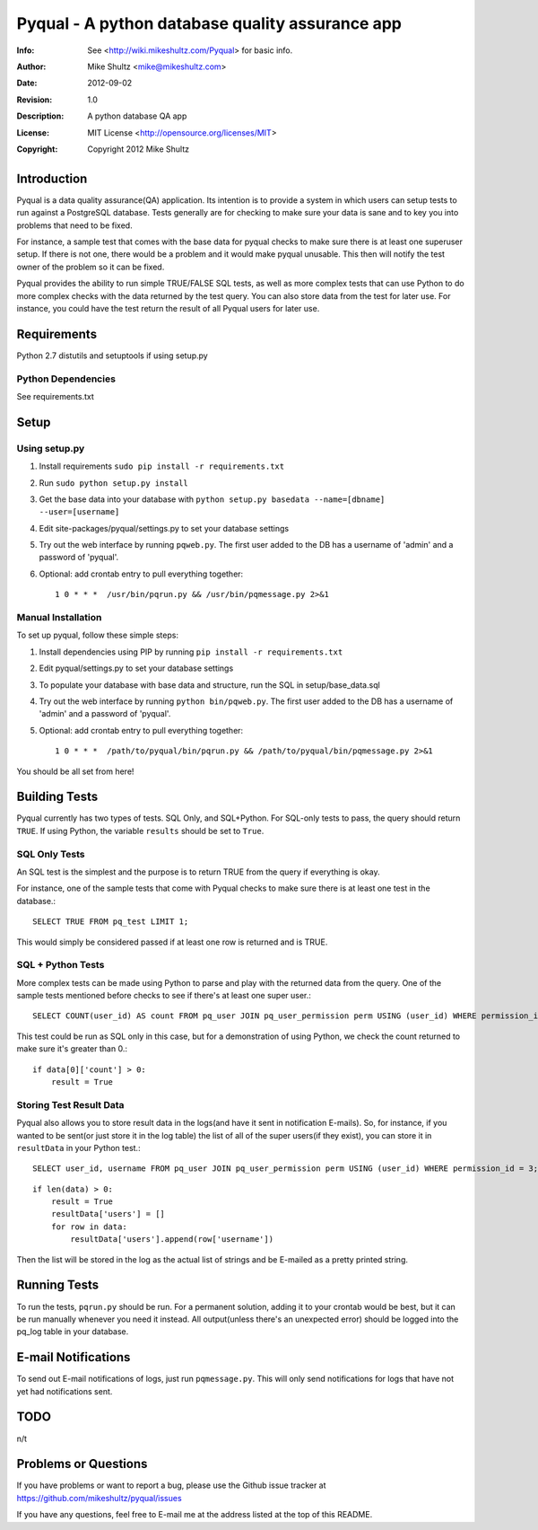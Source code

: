 ================================================================================
 Pyqual - A python database quality assurance app
================================================================================
:Info: See <http://wiki.mikeshultz.com/Pyqual> for basic info.
:Author: Mike Shultz <mike@mikeshultz.com>
:Date: $Date: 2012-09-02 18:28:00 -0700 (Sun, 02 Sep 2012) $
:Revision: $Revision: 1.0 $
:Description: A python database QA app
:License: MIT License <http://opensource.org/licenses/MIT>
:Copyright: Copyright 2012 Mike Shultz

Introduction
================================================================================
Pyqual is a data quality assurance(QA) application. Its intention is to provide
a system in which users can setup tests to run against a PostgreSQL database.
Tests generally are for checking to make sure your data is sane and to key you
into problems that need to be fixed.

For instance, a sample test that comes with the base data for pyqual checks to 
make sure there is at least one superuser setup.  If there is not one, there 
would be a problem and it would make pyqual unusable.  This then will notify the
test owner of the problem so it can be fixed.

Pyqual provides the ability to run simple TRUE/FALSE SQL tests, as well as more 
complex tests that can use Python to do more complex checks with the data 
returned by the test query.  You can also store data from the test for later 
use.  For instance, you could have the test return the result of all Pyqual 
users for later use.

Requirements
================================================================================
Python 2.7
distutils and setuptools if using setup.py

Python Dependencies
-------------------
See requirements.txt

Setup
================================================================================

Using setup.py
--------------
1) Install requirements ``sudo pip install -r requirements.txt``
2) Run ``sudo python setup.py install``
3) Get the base data into your database with ``python setup.py basedata --name=[dbname] --user=[username]``
4) Edit site-packages/pyqual/settings.py to set your database settings
5) Try out the web interface by running ``pqweb.py``.  The first user added to the DB has a username of 'admin' and a password of 'pyqual'.
6) Optional: add crontab entry to pull everything together::

    1 0 * * *  /usr/bin/pqrun.py && /usr/bin/pqmessage.py 2>&1

Manual Installation
-------------------
To set up pyqual, follow these simple steps:

1) Install dependencies using PIP by running ``pip install -r requirements.txt``
2) Edit pyqual/settings.py to set your database settings
3) To populate your database with base data and structure, run the SQL in setup/base_data.sql
4) Try out the web interface by running ``python bin/pqweb.py``.  The first user added to the DB has a username of 'admin' and a password of 'pyqual'.
5) Optional: add crontab entry to pull everything together::

    1 0 * * *  /path/to/pyqual/bin/pqrun.py && /path/to/pyqual/bin/pqmessage.py 2>&1

You should be all set from here!

Building Tests
================================================================================
Pyqual currently has two types of tests.  SQL Only, and SQL+Python.  For 
SQL-only tests to pass, the query should return ``TRUE``.  If using Python, the 
variable ``results`` should be set to ``True``.

SQL Only Tests
--------------
An SQL test is the simplest and the purpose is to return TRUE from the query if 
everything is okay.

For instance, one of the sample tests that come with Pyqual checks to make sure
there is at least one test in the database.::

    SELECT TRUE FROM pq_test LIMIT 1;

This would simply be considered passed if at least one row is returned and is 
TRUE.

SQL + Python Tests
------------------

More complex tests can be made using Python to parse and play with the returned
data from the query.  One of the sample tests mentioned before checks to see if
there's at least one super user.::

    SELECT COUNT(user_id) AS count FROM pq_user JOIN pq_user_permission perm USING (user_id) WHERE permission_id = 3;

This test could be run as SQL only in this case, but for a demonstration of 
using Python, we check the count returned to make sure it's greater than 0.::

    if data[0]['count'] > 0:
        result = True

Storing Test Result Data
------------------------

Pyqual also allows you to store result data in the logs(and have it sent in 
notification E-mails).  So, for instance, if you wanted to be sent(or just store 
it in the log table) the list of all of the super users(if they exist), you can
store it in ``resultData`` in your Python test.::

    SELECT user_id, username FROM pq_user JOIN pq_user_permission perm USING (user_id) WHERE permission_id = 3;

::

    if len(data) > 0:
        result = True
        resultData['users'] = []
        for row in data:
            resultData['users'].append(row['username'])

Then the list will be stored in the log as the actual list of strings and be
E-mailed as a pretty printed string.

Running Tests
================================================================================
To run the tests, ``pqrun.py`` should be run.  For a permanent solution, 
adding it to your crontab would be best, but it can be run manually whenever you 
need it instead.  All output(unless there's an unexpected error) should be 
logged into the pq_log table in your database.

E-mail Notifications
================================================================================
To send out E-mail notifications of logs, just run ``pqmessage.py``.  This
will only send notifications for logs that have not yet had notifications sent.

TODO
================================================================================
n/t

Problems or Questions
================================================================================
If you have problems or want to report a bug, please use the Github issue 
tracker at https://github.com/mikeshultz/pyqual/issues

If you have any questions, feel free to E-mail me at the address listed at the 
top of this README.
